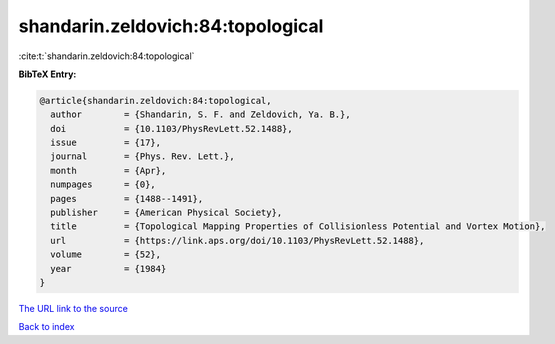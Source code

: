 shandarin.zeldovich:84:topological
==================================

:cite:t:`shandarin.zeldovich:84:topological`

**BibTeX Entry:**

.. code-block:: bibtex

   @article{shandarin.zeldovich:84:topological,
     author        = {Shandarin, S. F. and Zeldovich, Ya. B.},
     doi           = {10.1103/PhysRevLett.52.1488},
     issue         = {17},
     journal       = {Phys. Rev. Lett.},
     month         = {Apr},
     numpages      = {0},
     pages         = {1488--1491},
     publisher     = {American Physical Society},
     title         = {Topological Mapping Properties of Collisionless Potential and Vortex Motion},
     url           = {https://link.aps.org/doi/10.1103/PhysRevLett.52.1488},
     volume        = {52},
     year          = {1984}
   }

`The URL link to the source <https://link.aps.org/doi/10.1103/PhysRevLett.52.1488>`__


`Back to index <../By-Cite-Keys.html>`__
